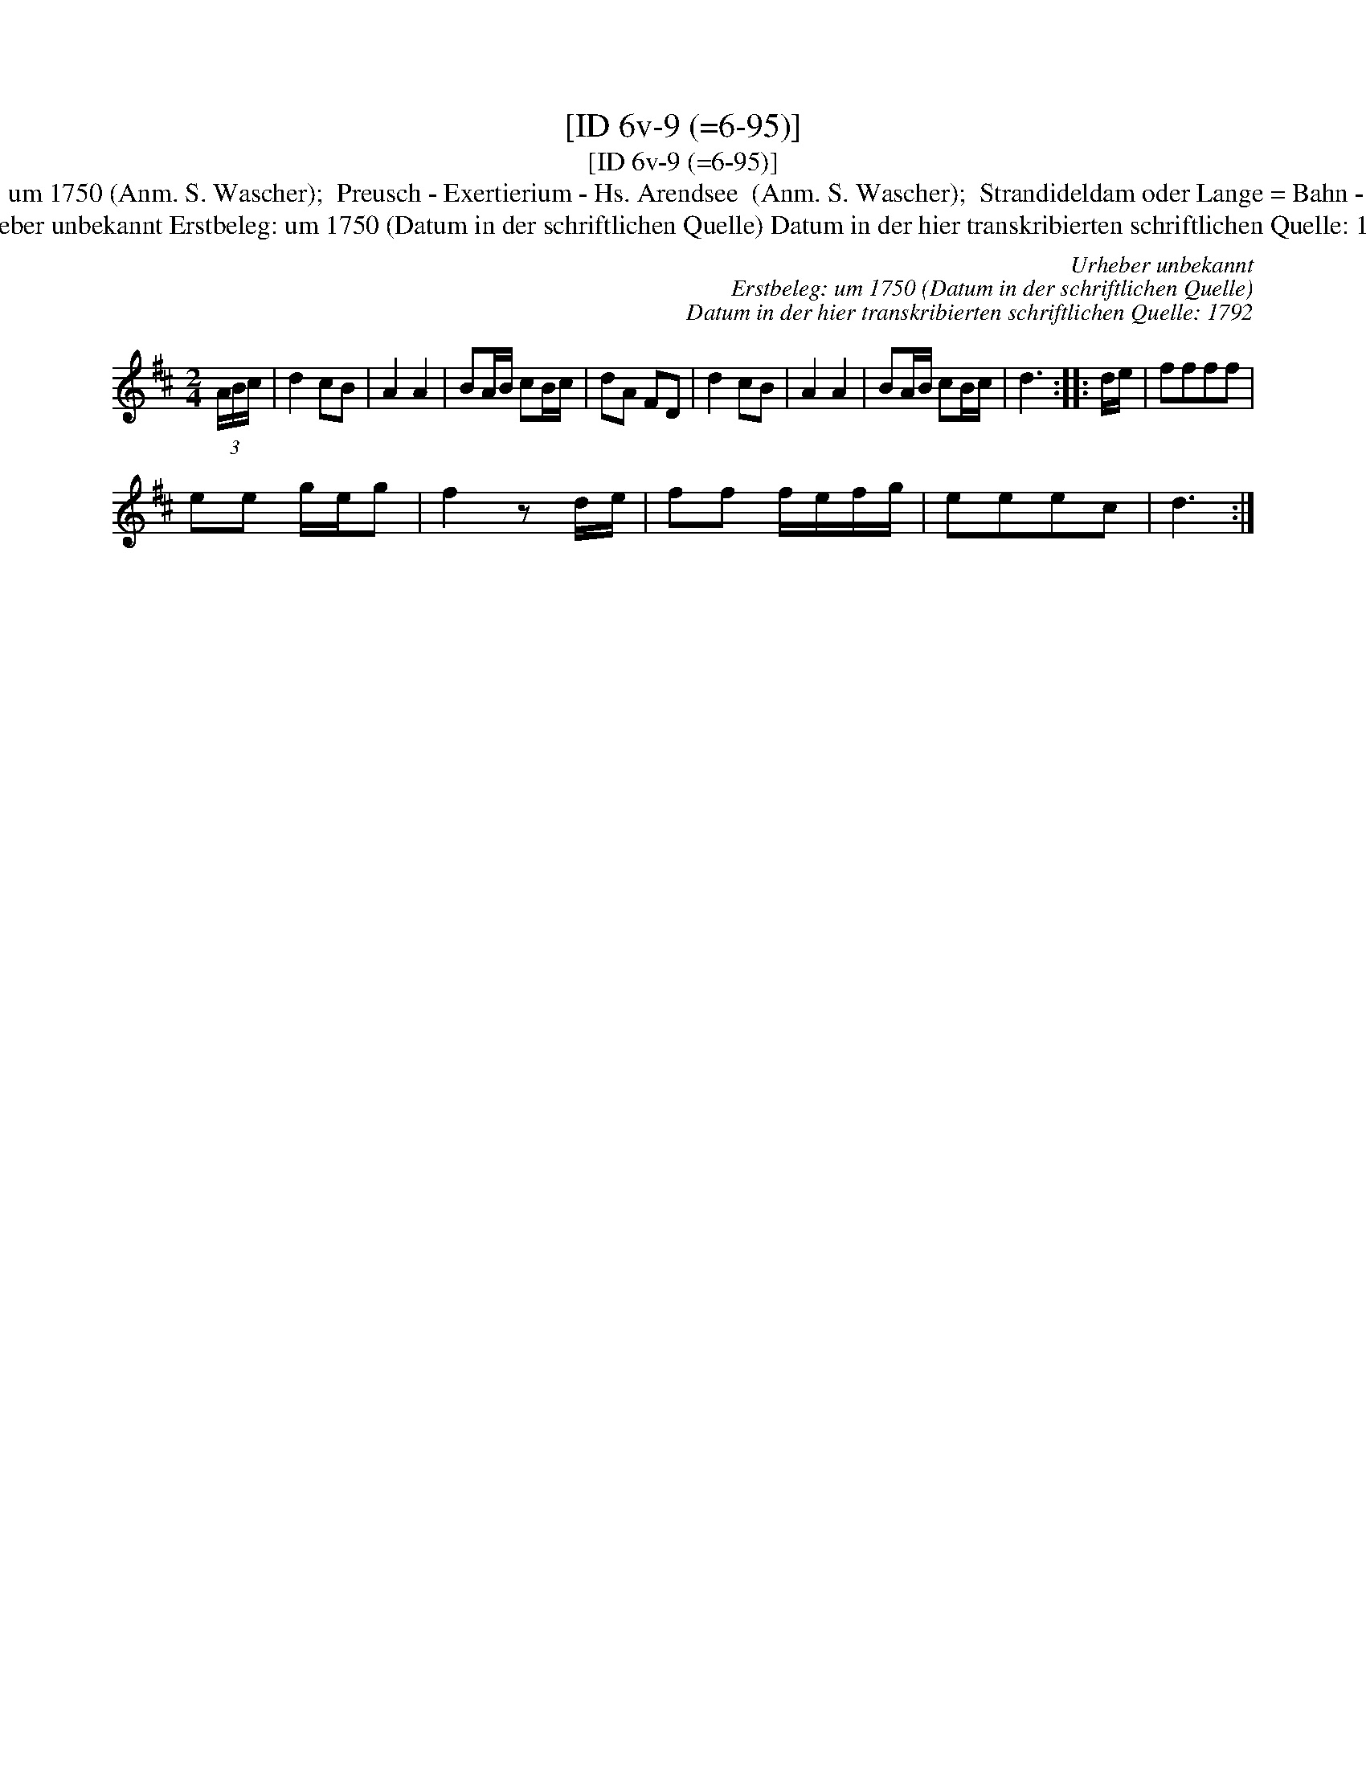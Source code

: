 X:1
T:[ID 6v-9 (=6-95)]
T:[ID 6v-9 (=6-95)]
T:Bezeichnung standardisiert: Preussisches Exercitium; Preussischer Exercitium In dieser Quelle auch als: Preu\ssische Exersitium 11. In anderer Quelle: Das preu\ssische Exercitium - Hs \"OVLA E-97/E-149 um 1750 (Anm. S. Wascher);  Preusch - Exertierium - Hs. Arendsee  (Anm. S. Wascher);  Strandideldam oder Lange = Bahn - Hs. Arendsee  (Anm. S. Wascher) \"Ahnlich in anderer Quelle: Rigadoon in C major Henry Purcell Zimmerman-Verzeichnis 653 (Anm. S. Wascher); 49 / Prins georg - Drey\sser 1720 (Anm. S. Wascher); B-Teil: Tanz mir nicht mit meiner Jungfer K\"athen - Valentin Hau\ssmann 1609 (Anm. M. M\"uller);
T:Urheber unbekannt Erstbeleg: um 1750 (Datum in der schriftlichen Quelle) Datum in der hier transkribierten schriftlichen Quelle: 1792
C:Urheber unbekannt
C:Erstbeleg: um 1750 (Datum in der schriftlichen Quelle)
C:Datum in der hier transkribierten schriftlichen Quelle: 1792
L:1/8
M:2/4
K:D
V:1 treble 
V:1
 (3A/B/c/ | d2 cB | A2 A2 | BA/B/ cB/c/ | dA FD | d2 cB | A2 A2 | BA/B/ cB/c/ | d3 :: d/e/ | ffff | %11
 ee g/e/g | f2 z d/e/ | ff f/e/f/g/ | eeec | d3 :| %16


